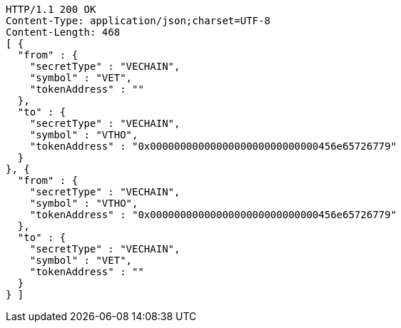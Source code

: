 [source,http,options="nowrap"]
----
HTTP/1.1 200 OK
Content-Type: application/json;charset=UTF-8
Content-Length: 468
[ {
  "from" : {
    "secretType" : "VECHAIN",
    "symbol" : "VET",
    "tokenAddress" : ""
  },
  "to" : {
    "secretType" : "VECHAIN",
    "symbol" : "VTHO",
    "tokenAddress" : "0x0000000000000000000000000000456e65726779"
  }
}, {
  "from" : {
    "secretType" : "VECHAIN",
    "symbol" : "VTHO",
    "tokenAddress" : "0x0000000000000000000000000000456e65726779"
  },
  "to" : {
    "secretType" : "VECHAIN",
    "symbol" : "VET",
    "tokenAddress" : ""
  }
} ]
----
